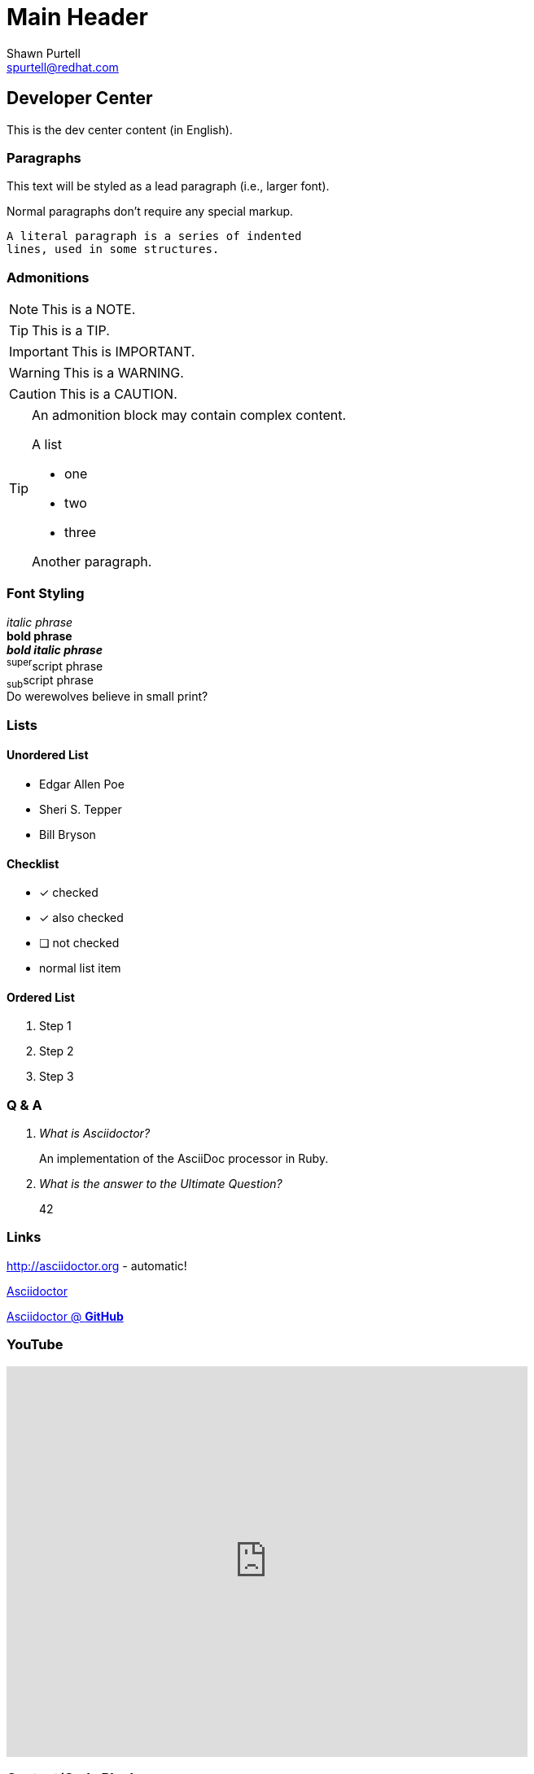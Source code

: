 Main Header
===========
:Author:    Shawn Purtell
:Email:     spurtell@redhat.com
:Date:      2014-07-21
:Revision:  1.0
:source-highlighter: coderay
:awestruct-layout: base

== Developer Center
This is the dev center content (in English).

=== Paragraphs

[.lead]
This text will be styled as a lead paragraph (i.e., larger font).

Normal paragraphs don't require any special markup. +

 A literal paragraph is a series of indented
 lines, used in some structures.

=== Admonitions

NOTE: This is a NOTE.

TIP: This is a TIP.

IMPORTANT: This is IMPORTANT.

WARNING: This is a WARNING.

CAUTION: This is a CAUTION.

[TIP]
====
An admonition block may contain complex content.

.A list
- one
- two
- three

Another paragraph.
====

=== Font Styling
_italic phrase_ +
*bold phrase* +
*_bold italic phrase_* +
^super^script phrase +
~sub~script phrase +
Do werewolves believe in [small]#small print#? +

=== Lists

==== Unordered List
* Edgar Allen Poe
* Sheri S. Tepper
* Bill Bryson

==== Checklist
- [*] checked
- [x] also checked
- [ ] not checked
-     normal list item

==== Ordered List
. Step 1
. Step 2
. Step 3

=== Q & A
[qanda]
What is Asciidoctor?::
  An implementation of the AsciiDoc processor in Ruby.
What is the answer to the Ultimate Question?:: 42

=== Links
http://asciidoctor.org - automatic!

http://asciidoctor.org[Asciidoctor]

https://github.com/asciidoctor[Asciidoctor @ *GitHub*]

=== YouTube

video::rbFIHgHDRgo[youtube, width=640, height=480]

=== Content/Code Blocks

==== Inline

Reference code like +types+ or +methods+ inline.

==== Block

....
error: The requested operation returned error: 1954 Forbidden search for defensive operations manual
absolutely fatal: operation initiation lost in the dodecahedron of doom
would you like to die again? y/n
....


==== Standard Code Block

.Gemfile.lock
----
GEM
  remote: https://rubygems.org/
  specs:
    asciidoctor (0.1.4)

PLATFORMS
  ruby

DEPENDENCIES
  asciidoctor (~> 0.1.4)
----

==== Block w/Coloring

[source,ruby]
.app.rb
----
require 'sinatra'

get '/hi' do
  "Hello World!"
end
----

==== Block w/Notes

[source,ruby]
----
require 'sinatra' <1>

get '/hi' do      <2>
  "Hello World!"  <3>
end
----
<1> Library import
<2> URL mapping
<3> Content for response


'''

Content last updated {date}


